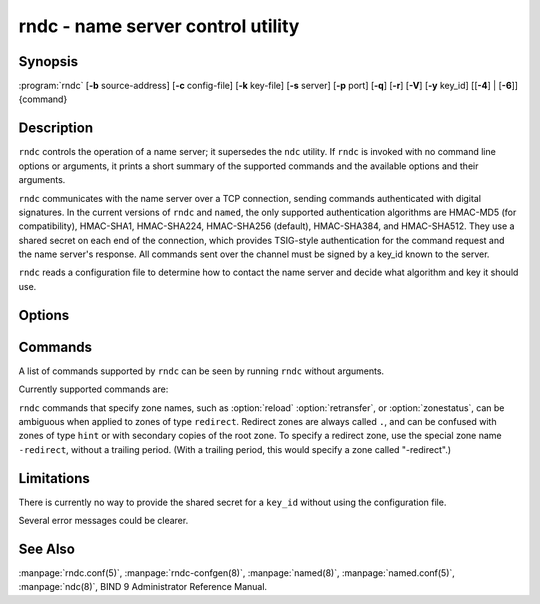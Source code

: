 .. Copyright (C) Internet Systems Consortium, Inc. ("ISC")
..
.. SPDX-License-Identifier: MPL-2.0
..
.. This Source Code Form is subject to the terms of the Mozilla Public
.. License, v. 2.0.  If a copy of the MPL was not distributed with this
.. file, you can obtain one at https://mozilla.org/MPL/2.0/.
..
.. See the COPYRIGHT file distributed with this work for additional
.. information regarding copyright ownership.

.. highlight: console

.. program:: rndc
.. _man_rndc:

rndc - name server control utility
----------------------------------

Synopsis
~~~~~~~~

:program:`rndc` [**-b** source-address] [**-c** config-file] [**-k** key-file] [**-s** server] [**-p** port] [**-q**] [**-r**] [**-V**] [**-y** key_id] [[**-4**] | [**-6**]] {command}

Description
~~~~~~~~~~~

``rndc`` controls the operation of a name server; it supersedes the
``ndc`` utility. If ``rndc`` is
invoked with no command line options or arguments, it prints a short
summary of the supported commands and the available options and their
arguments.

``rndc`` communicates with the name server over a TCP connection,
sending commands authenticated with digital signatures. In the current
versions of ``rndc`` and ``named``, the only supported authentication
algorithms are HMAC-MD5 (for compatibility), HMAC-SHA1, HMAC-SHA224,
HMAC-SHA256 (default), HMAC-SHA384, and HMAC-SHA512. They use a shared
secret on each end of the connection, which provides TSIG-style
authentication for the command request and the name server's response.
All commands sent over the channel must be signed by a key_id known to
the server.

``rndc`` reads a configuration file to determine how to contact the name
server and decide what algorithm and key it should use.

Options
~~~~~~~

.. option:: -4

   This option indicates use of IPv4 only.

.. option:: -6

   This option indicates use of IPv6 only.

.. option:: -b source-address

   This option indicates ``source-address`` as the source address for the connection to the
   server. Multiple instances are permitted, to allow setting of both the
   IPv4 and IPv6 source addresses.

.. option:: -c config-file

   This option indicates ``config-file`` as the configuration file instead of the default,
   |rndc_conf|.

.. option:: -k key-file

   This option indicates ``key-file`` as the key file instead of the default,
   |rndc_key|. The key in |rndc_key| is used to
   authenticate commands sent to the server if the config-file does not
   exist.

.. option:: -s server

   ``server`` is the name or address of the server which matches a server
   statement in the configuration file for ``rndc``. If no server is
   supplied on the command line, the host named by the default-server
   clause in the options statement of the ``rndc`` configuration file
   is used.

.. option:: -p port

   This option instructs BIND 9 to send commands to TCP port ``port`` instead of its default control
   channel port, 953.

.. option:: -q

   This option sets quiet mode, where message text returned by the server is not printed
   unless there is an error.

.. option:: -r

   This option instructs ``rndc`` to print the result code returned by ``named``
   after executing the requested command (e.g., ISC_R_SUCCESS,
   ISC_R_FAILURE, etc.).

.. option:: -V

   This option enables verbose logging.

.. option:: -y key_id

   This option indicates use of the key ``key_id`` from the configuration file. For control message validation to succeed, ``key_id`` must be known
   by ``named`` with the same algorithm and secret string. If no ``key_id`` is specified,
   ``rndc`` first looks for a key clause in the server statement of
   the server being used, or if no server statement is present for that
   host, then in the default-key clause of the options statement. Note that
   the configuration file contains shared secrets which are used to send
   authenticated control commands to name servers, and should therefore
   not have general read or write access.

Commands
~~~~~~~~

A list of commands supported by ``rndc`` can be seen by running ``rndc``
without arguments.

Currently supported commands are:

.. option:: addzone zone [class [view]] configuration

   This command adds a zone while the server is running. This command requires the
   ``allow-new-zones`` option to be set to ``yes``. The configuration
   string specified on the command line is the zone configuration text
   that would ordinarily be placed in ``named.conf``.

   The configuration is saved in a file called ``viewname.nzf`` (or, if
   ``named`` is compiled with liblmdb, an LMDB database file called
   ``viewname.nzd``). ``viewname`` is the name of the view, unless the view
   name contains characters that are incompatible with use as a file
   name, in which case a cryptographic hash of the view name is used
   instead. When ``named`` is restarted, the file is loaded into
   the view configuration so that zones that were added can persist
   after a restart.

   This sample ``addzone`` command adds the zone ``example.com`` to
   the default view:

   ``rndc addzone example.com '{ type primary; file "example.com.db"; };'``

   (Note the brackets around and semi-colon after the zone configuration
   text.)

   See also :option:`rndc delzone` and :option:`rndc modzone`.

.. option:: delzone [-clean] zone [class [view]]

   This command deletes a zone while the server is running.

   If the ``-clean`` argument is specified, the zone's master file (and
   journal file, if any) are deleted along with the zone. Without
   the ``-clean`` option, zone files must be deleted manually. (If the
   zone is of type ``secondary`` or ``stub``, the files needing to be removed
   are reported in the output of the ``rndc delzone`` command.)

   If the zone was originally added via ``rndc addzone``, then it is
   removed permanently. However, if it was originally configured in
   ``named.conf``, then that original configuration remains in place;
   when the server is restarted or reconfigured, the zone is
   recreated. To remove it permanently, it must also be removed from
   ``named.conf``.

   See also :option:`rndc addzone` and :option:`rndc modzone`.

.. option:: dnssec (-status | -rollover -key id [-alg algorithm] [-when time] | -checkds [-key id [-alg algorithm]] [-when time]  published | withdraw)) zone [class [view]]

   This command allows you to interact with the "dnssec-policy" of a given
   zone.

   ``rndc dnssec -status`` show the DNSSEC signing state for the specified
   zone.

   ``rndc dnssec -rollover`` allows you to schedule key rollover for a
   specific key (overriding the original key lifetime).

   ``rndc dnssec -checkds`` will let ``named`` know that the DS for the given
   key has been seen published into or withdrawn from the parent.  This is
   required in order to complete a KSK rollover.  If the ``-key id`` argument
   is specified, look for the key with the given identifier, otherwise if there
   is only one key acting as a KSK in the zone, assume the DS of that key (if
   there are multiple keys with the same tag, use ``-alg algorithm`` to
   select the correct algorithm).  The time that the DS has been published or
   withdrawn is set to now, unless otherwise specified with the argument ``-when time``.

.. option:: dnstap (-reopen | -roll [number])

   This command closes and re-opens DNSTAP output files. ``rndc dnstap -reopen`` allows
   the output file to be renamed externally, so that ``named`` can
   truncate and re-open it. ``rndc dnstap -roll`` causes the output file
   to be rolled automatically, similar to log files. The most recent
   output file has ".0" appended to its name; the previous most recent
   output file is moved to ".1", and so on. If ``number`` is specified, then
   the number of backup log files is limited to that number.

.. option:: dumpdb [-all | -cache | -zones | -adb | -bad | -expired | -fail] [view ...]

   This command dumps the server's caches (default) and/or zones to the dump file for
   the specified views. If no view is specified, all views are dumped.
   (See the ``dump-file`` option in the BIND 9 Administrator Reference
   Manual.)

.. option:: flush

   This command flushes the server's cache.

.. option:: flushname name [view]

   This command flushes the given name from the view's DNS cache and, if applicable,
   from the view's nameserver address database, bad server cache, and
   SERVFAIL cache.

.. option:: flushtree name [view]

   This command flushes the given name, and all of its subdomains, from the view's
   DNS cache, address database, bad server cache, and SERVFAIL cache.

.. option:: freeze [zone [class [view]]]

   This command suspends updates to a dynamic zone. If no zone is specified, then all
   zones are suspended. This allows manual edits to be made to a zone
   normally updated by dynamic update, and causes changes in the
   journal file to be synced into the master file. All dynamic update
   attempts are refused while the zone is frozen.

   See also :option:`rndc thaw`.

.. option:: halt [-p]

   This command stops the server immediately. Recent changes made through dynamic
   update or IXFR are not saved to the master files, but are rolled
   forward from the journal files when the server is restarted. If
   ``-p`` is specified, ``named``'s process ID is returned. This allows
   an external process to determine when ``named`` has completed
   halting.

   See also :option:`rndc stop`.

.. option:: loadkeys [zone [class [view]]]

   This command fetches all DNSSEC keys for the given zone from the key directory. If
   they are within their publication period, they are merged into the
   zone's DNSKEY RRset. Unlike :option:`rndc sign`, however, the zone is not
   immediately re-signed by the new keys, but is allowed to
   incrementally re-sign over time.

   This command requires that the zone be configured with a ``dnssec-policy``, or
   that the ``auto-dnssec`` zone option be set to ``maintain``, and also requires the
   zone to be configured to allow dynamic DNS. (See "Dynamic Update Policies" in
   the Administrator Reference Manual for more details.)

.. option:: managed-keys (status | refresh | sync | destroy) [class [view]]

   This command inspects and controls the "managed-keys" database which handles
   :rfc:`5011` DNSSEC trust anchor maintenance. If a view is specified, these
   commands are applied to that view; otherwise, they are applied to all
   views.

   -  When run with the ``status`` keyword, this prints the current status of
      the managed-keys database.

   -  When run with the ``refresh`` keyword, this forces an immediate refresh
      query to be sent for all the managed keys, updating the
      managed-keys database if any new keys are found, without waiting
      the normal refresh interval.

   -  When run with the ``sync`` keyword, this forces an immediate dump of
      the managed-keys database to disk (in the file
      ``managed-keys.bind`` or (``viewname.mkeys``). This synchronizes
      the database with its journal file, so that the database's current
      contents can be inspected visually.

   -  When run with the ``destroy`` keyword, the managed-keys database
      is shut down and deleted, and all key maintenance is terminated.
      This command should be used only with extreme caution.

      Existing keys that are already trusted are not deleted from
      memory; DNSSEC validation can continue after this command is used.
      However, key maintenance operations cease until ``named`` is
      restarted or reconfigured, and all existing key maintenance states
      are deleted.

      Running :option:`rndc reconfig` or restarting ``named`` immediately
      after this command causes key maintenance to be reinitialized
      from scratch, just as if the server were being started for the
      first time. This is primarily intended for testing, but it may
      also be used, for example, to jumpstart the acquisition of new
      keys in the event of a trust anchor rollover, or as a brute-force
      repair for key maintenance problems.

.. option:: modzone zone [class [view]] configuration

   This command modifies the configuration of a zone while the server is running. This
   command requires the ``allow-new-zones`` option to be set to ``yes``.
   As with ``addzone``, the configuration string specified on the
   command line is the zone configuration text that would ordinarily be
   placed in ``named.conf``.

   If the zone was originally added via :option:`rndc addzone`, the
   configuration changes are recorded permanently and are still
   in effect after the server is restarted or reconfigured. However, if
   it was originally configured in ``named.conf``, then that original
   configuration remains in place; when the server is restarted or
   reconfigured, the zone reverts to its original configuration. To
   make the changes permanent, it must also be modified in
   ``named.conf``.

   See also :option:`rndc addzone` and :option:`rndc delzone`.

.. option:: notify zone [class [view]]

   This command resends NOTIFY messages for the zone.

.. option:: notrace

   This command sets the server's debugging level to 0.

   See also :option:`rndc trace`.

.. option:: nta [(-class class | -dump | -force | -remove | -lifetime duration)] domain [view]

   This command sets a DNSSEC negative trust anchor (NTA) for ``domain``, with a
   lifetime of ``duration``. The default lifetime is configured in
   ``named.conf`` via the ``nta-lifetime`` option, and defaults to one
   hour. The lifetime cannot exceed one week.

   A negative trust anchor selectively disables DNSSEC validation for
   zones that are known to be failing because of misconfiguration rather
   than an attack. When data to be validated is at or below an active
   NTA (and above any other configured trust anchors), ``named``
   aborts the DNSSEC validation process and treats the data as insecure
   rather than bogus. This continues until the NTA's lifetime has
   elapsed.

   NTAs persist across restarts of the ``named`` server. The NTAs for a
   view are saved in a file called ``name.nta``, where ``name`` is the name
   of the view; if it contains characters that are incompatible with
   use as a file name, a cryptographic hash is generated from the name of
   the view.

   An existing NTA can be removed by using the ``-remove`` option.

   An NTA's lifetime can be specified with the ``-lifetime`` option.
   TTL-style suffixes can be used to specify the lifetime in seconds,
   minutes, or hours. If the specified NTA already exists, its lifetime
   is updated to the new value. Setting ``lifetime`` to zero is
   equivalent to ``-remove``.

   If ``-dump`` is used, any other arguments are ignored and a list
   of existing NTAs is printed. Note that this may include NTAs that are
   expired but have not yet been cleaned up.

   Normally, ``named`` periodically tests to see whether data below
   an NTA can now be validated (see the ``nta-recheck`` option in the
   Administrator Reference Manual for details). If data can be
   validated, then the NTA is regarded as no longer necessary and is
   allowed to expire early. The ``-force`` parameter overrides this behavior
   and forces an NTA to persist for its entire lifetime, regardless of
   whether data could be validated if the NTA were not present.

   The view class can be specified with ``-class``. The default is class
   ``IN``, which is the only class for which DNSSEC is currently
   supported.

   All of these options can be shortened, i.e., to ``-l``, ``-r``,
   ``-d``, ``-f``, and ``-c``.

   Unrecognized options are treated as errors. To refer to a domain or
   view name that begins with a hyphen, use a double-hyphen (--) on the
   command line to indicate the end of options.

.. option:: querylog [(on | off)]

   This command enables or disables query logging. For backward compatibility, this
   command can also be used without an argument to toggle query logging
   on and off.

   Query logging can also be enabled by explicitly directing the
   ``queries`` ``category`` to a ``channel`` in the ``logging`` section
   of ``named.conf``, or by specifying ``querylog yes;`` in the
   ``options`` section of ``named.conf``.

.. option:: reconfig

   This command reloads the configuration file and loads new zones, but does not reload
   existing zone files even if they have changed. This is faster than a
   full ``reload`` when there is a large number of zones, because it
   avoids the need to examine the modification times of the zone files.

.. option:: recursing

   This command dumps the list of queries ``named`` is currently
   recursing on, and the list of domains to which iterative queries
   are currently being sent.

   The first list includes all unique clients that are waiting for
   recursion to complete, including the query that is awaiting a
   response and the timestamp (seconds since the Unix epoch) of
   when named started processing this client query.

   The second list comprises of domains for which there are active
   (or recently active) fetches in progress.  It reports the number
   of active fetches for each domain and the number of queries that
   have been passed (allowed) or dropped (spilled) as a result of
   the ``fetches-per-zone`` limit.  (Note: these counters are not
   cumulative over time; whenever the number of active fetches for
   a domain drops to zero, the counter for that domain is deleted,
   and the next time a fetch is sent to that domain, it is recreated
   with the counters set to zero).

.. option:: refresh zone [class [view]]

   This command schedules zone maintenance for the given zone.

.. option:: reload

   This command reloads the configuration file and zones.

.. option:: reload zone [class [view]]

   This command reloads the given zone.

.. option:: retransfer zone [class [view]]

   This command retransfers the given secondary zone from the primary server.

   If the zone is configured to use ``inline-signing``, the signed
   version of the zone is discarded; after the retransfer of the
   unsigned version is complete, the signed version is regenerated
   with new signatures.

.. option:: scan

   This command scans the list of available network interfaces for changes, without
   performing a full ``reconfig`` or waiting for the
   ``interface-interval`` timer.

.. option:: secroots [-] [view ...]

   This command dumps the security roots (i.e., trust anchors configured via
   ``trust-anchors``, or the ``managed-keys`` or ``trusted-keys`` statements
   [both deprecated], or ``dnssec-validation auto``) and negative trust anchors
   for the specified views. If no view is specified, all views are
   dumped. Security roots indicate whether they are configured as trusted
   keys, managed keys, or initializing managed keys (managed keys that have not
   yet been updated by a successful key refresh query).

   If the first argument is ``-``, then the output is returned via the
   ``rndc`` response channel and printed to the standard output.
   Otherwise, it is written to the secroots dump file, which defaults to
   ``named.secroots``, but can be overridden via the ``secroots-file``
   option in ``named.conf``.

   See also :option:`rndc managed-keys`.

.. option:: serve-stale (on | off | reset | status) [class [view]]

   This command enables, disables, resets, or reports the current status of
   the serving of stale answers as configured in ``named.conf``.

   If serving of stale answers is disabled by ``rndc-serve-stale off``, then it
   remains disabled even if ``named`` is reloaded or reconfigured. ``rndc
   serve-stale reset`` restores the setting as configured in ``named.conf``.

   ``rndc serve-stale status`` reports whether caching and serving of stale
   answers is currently enabled or disabled. It also reports the values of
   ``stale-answer-ttl`` and ``max-stale-ttl``.

.. option:: showzone zone [class [view]]

   This command prints the configuration of a running zone.

   See also :option:`rndc zonestatus`.

.. option:: sign zone [class [view]]

   This command fetches all DNSSEC keys for the given zone from the key directory (see
   the ``key-directory`` option in the BIND 9 Administrator Reference
   Manual). If they are within their publication period, they are merged into
   the zone's DNSKEY RRset. If the DNSKEY RRset is changed, then the
   zone is automatically re-signed with the new key set.

   This command requires that the zone be configured with a ``dnssec-policy``, or
   that the ``auto-dnssec`` zone option be set to ``allow`` or ``maintain``,
   and also requires the zone to be configured to allow dynamic DNS. (See
   "Dynamic Update Policies" in the BIND 9 Administrator Reference Manual for more
   details.)

   See also :option:`rndc loadkeys`.

.. option:: signing [(-list | -clear keyid/algorithm | -clear all | -nsec3param (parameters | none) | -serial value) zone [class [view]]

   This command lists, edits, or removes the DNSSEC signing-state records for the
   specified zone. The status of ongoing DNSSEC operations, such as
   signing or generating NSEC3 chains, is stored in the zone in the form
   of DNS resource records of type ``sig-signing-type``.
   ``rndc signing -list`` converts these records into a human-readable
   form, indicating which keys are currently signing or have finished
   signing the zone, and which NSEC3 chains are being created or
   removed.

   ``rndc signing -clear`` can remove a single key (specified in the
   same format that ``rndc signing -list`` uses to display it), or all
   keys. In either case, only completed keys are removed; any record
   indicating that a key has not yet finished signing the zone is
   retained.

   ``rndc signing -nsec3param`` sets the NSEC3 parameters for a zone.
   This is the only supported mechanism for using NSEC3 with
   ``inline-signing`` zones. Parameters are specified in the same format
   as an NSEC3PARAM resource record: ``hash algorithm``, ``flags``, ``iterations``,
   and ``salt``, in that order.

   Currently, the only defined value for ``hash algorithm`` is ``1``,
   representing SHA-1. The ``flags`` may be set to ``0`` or ``1``,
   depending on whether the opt-out bit in the NSEC3
   chain should be set. ``iterations`` defines the number of additional times to apply
   the algorithm when generating an NSEC3 hash. The ``salt`` is a string
   of data expressed in hexadecimal, a hyphen (`-') if no salt is to be
   used, or the keyword ``auto``, which causes ``named`` to generate a
   random 64-bit salt.

   So, for example, to create an NSEC3 chain using the SHA-1 hash
   algorithm, no opt-out flag, 10 iterations, and a salt value of
   "FFFF", use: ``rndc signing -nsec3param 1 0 10 FFFF zone``. To set
   the opt-out flag, 15 iterations, and no salt, use:
   ``rndc signing -nsec3param 1 1 15 - zone``.

   ``rndc signing -nsec3param none`` removes an existing NSEC3 chain and
   replaces it with NSEC.

   ``rndc signing -serial value`` sets the serial number of the zone to
   ``value``. If the value would cause the serial number to go backwards, it
   is rejected. The primary use of this parameter is to set the serial number on inline
   signed zones.

.. option:: stats

   This command writes server statistics to the statistics file. (See the
   ``statistics-file`` option in the BIND 9 Administrator Reference
   Manual.)

.. option:: status

   This command displays the status of the server. Note that the number of zones includes
   the internal ``bind/CH`` zone and the default ``./IN`` hint zone, if
   there is no explicit root zone configured.

.. option:: stop -p

   This command stops the server, making sure any recent changes made through dynamic
   update or IXFR are first saved to the master files of the updated
   zones. If ``-p`` is specified, ``named(8)`'s process ID is returned.
   This allows an external process to determine when ``named`` has
   completed stopping.

   See also :option:`rndc halt`.

.. option:: sync -clean [zone [class [view]]]

   This command syncs changes in the journal file for a dynamic zone to the master
   file. If the "-clean" option is specified, the journal file is also
   removed. If no zone is specified, then all zones are synced.

.. option:: tcp-timeouts [initial idle keepalive advertised]

   When called without arguments, this command displays the current values of the
   ``tcp-initial-timeout``, ``tcp-idle-timeout``,
   ``tcp-keepalive-timeout``, and ``tcp-advertised-timeout`` options.
   When called with arguments, these values are updated. This allows an
   administrator to make rapid adjustments when under a
   denial-of-service (DoS) attack. See the descriptions of these options in the BIND 9
   Administrator Reference Manual for details of their use.

.. option:: thaw [zone [class [view]]]

   This command enables updates to a frozen dynamic zone. If no zone is specified,
   then all frozen zones are enabled. This causes the server to reload
   the zone from disk, and re-enables dynamic updates after the load has
   completed. After a zone is thawed, dynamic updates are no longer
   refused. If the zone has changed and the ``ixfr-from-differences``
   option is in use, the journal file is updated to reflect
   changes in the zone. Otherwise, if the zone has changed, any existing
   journal file is removed.

   See also :option:`rndc freeze`.

.. option:: trace

   This command increments the server's debugging level by one.

.. option:: trace level

   This command sets the server's debugging level to an explicit value.

   See also :option:`rndc notrace`.

.. option:: tsig-delete keyname [view]

   This command deletes a given TKEY-negotiated key from the server. This does not
   apply to statically configured TSIG keys.

.. option:: tsig-list

   This command lists the names of all TSIG keys currently configured for use by
   ``named`` in each view. The list includes both statically configured keys and
   dynamic TKEY-negotiated keys.

.. option:: validation (on | off | status) [view ...]

   This command enables, disables, or checks the current status of DNSSEC validation. By
   default, validation is enabled.

   The cache is flushed when validation is turned on or off to avoid using data
   that might differ between states.

.. option:: zonestatus zone [class [view]]

   This command displays the current status of the given zone, including the master
   file name and any include files from which it was loaded, when it was
   most recently loaded, the current serial number, the number of nodes,
   whether the zone supports dynamic updates, whether the zone is DNSSEC
   signed, whether it uses automatic DNSSEC key management or inline
   signing, and the scheduled refresh or expiry times for the zone.

   See also :option:`rndc showzone`.

``rndc`` commands that specify zone names, such as :option:`reload`
:option:`retransfer`, or :option:`zonestatus`, can be ambiguous when applied to zones
of type ``redirect``. Redirect zones are always called ``.``, and can be
confused with zones of type ``hint`` or with secondary copies of the root
zone. To specify a redirect zone, use the special zone name
``-redirect``, without a trailing period. (With a trailing period, this
would specify a zone called "-redirect".)

Limitations
~~~~~~~~~~~

There is currently no way to provide the shared secret for a ``key_id``
without using the configuration file.

Several error messages could be clearer.

See Also
~~~~~~~~

:manpage:`rndc.conf(5)`, :manpage:`rndc-confgen(8)`,
:manpage:`named(8)`, :manpage:`named.conf(5)`, :manpage:`ndc(8)`, BIND 9 Administrator
Reference Manual.

